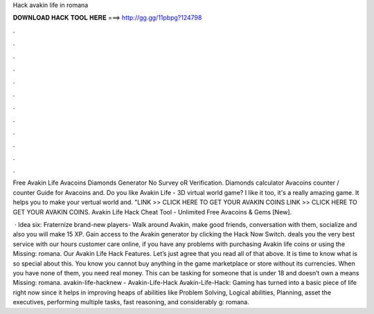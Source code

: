 Hack avakin life in romana



𝐃𝐎𝐖𝐍𝐋𝐎𝐀𝐃 𝐇𝐀𝐂𝐊 𝐓𝐎𝐎𝐋 𝐇𝐄𝐑𝐄 ===> http://gg.gg/11pbpg?124798



.



.



.



.



.



.



.



.



.



.



.



.

Free Avakin Life Avacoins Diamonds Generator No Survey oR Verification. Diamonds calculator Avacoins counter / counter Guide for Avacoins and. Do you like Avakin Life - 3D virtual world game? I like it too, it's a really amazing game. It helps you to make your vertual world and. "LINK >> CLICK HERE TO GET YOUR AVAKIN COINS LINK >> CLICK HERE TO GET YOUR AVAKIN COINS. Avakin Life Hack Cheat Tool - Unlimited Free Avacoins & Gems [New].

 · Idea six: Fraternize brand-new players- Walk around Avakin, make good friends, conversation with them, socialize and also you will make 15 XP. Gain access to the Avakin generator by clicking the Hack Now Switch. deals you the very best service with our hours customer care online, if you have any problems with purchasing Avakin life coins or using the Missing: romana. Our Avakin Life Hack Features. Let’s just agree that you read all of that above. It is time to know what is so special about this. You know you cannot buy anything in the game marketplace or store without its currencies. When you have none of them, you need real money. This can be tasking for someone that is under 18 and doesn’t own a means Missing: romana. avakin-life-hacknew - Avakin-Life-Hack Avakin-Life-Hack: Gaming has turned into a basic piece of life right now since it helps in improving heaps of abilities like Problem Solving, Logical abilities, Planning, asset the executives, performing multiple tasks, fast reasoning, and considerably g: romana.
